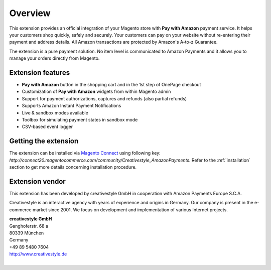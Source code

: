 Overview
========

This extension provides an official integration of your Magento store with **Pay with Amazon** payment service. It helps your customers shop quickly, safely and securely. Your customers can pay on your website without re-entering their payment and address details. All Amazon transactions are protected by Amazon's A-to-z Guarantee.

The extension is a pure payment solution. No item level is communicated to Amazon Payments and it allows you to manage your orders directly from Magento.


Extension features
------------------

* **Pay with Amazon** button in the shopping cart and in the 1st step of OnePage checkout
* Customization of **Pay with Amazon** widgets from within Magento admin
* Support for payment authorizations, captures and refunds (also partial refunds)
* Supports Amazon Instant Payment Notifications
* Live & sandbox modes available
* Toolbox for simulating payment states in sandbox mode
* CSV-based event logger


Getting the extension
---------------------

The extension can be installed via `Magento Connect <http://www.magentocommerce.com/magento-connect/catalog/product/view/id/22556/s/pay-with-amazon-advanced-payment-apis-for-europe/>`_ using following key: `http://connect20.magentocommerce.com/community/Creativestyle_AmazonPayments`. Refer to the :ref:`installation` section to get more details concerning installation procedure.


Extension vendor
----------------

This extension has been developed by creativestyle GmbH in cooperation with Amazon Payments Europe S.C.A.

Creativestyle is an interactive agency with years of experience and origins in Germany. Our company is present in the e-commerce market since 2001. We focus on development and implementation of various Internet projects.

| **creativestyle GmbH**
| Ganghoferstr. 68 a
| 80339 München
| Germany
| +49 89 5480 7604
| http://www.creativestyle.de
|
